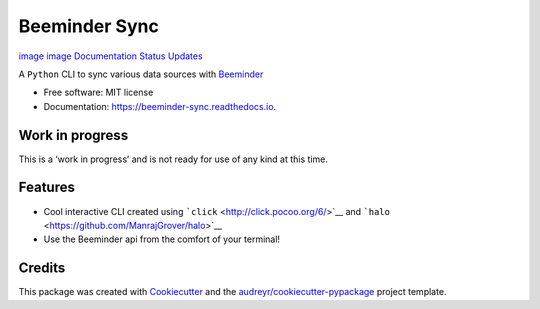 Beeminder Sync
==============

`image <https://pypi.python.org/pypi/beeminder_sync>`__
`image <https://travis-ci.org/dileep-kishore/beeminder_sync>`__
`Documentation
Status <https://beeminder-sync.readthedocs.io/en/latest/?badge=latest>`__
`Updates <https://pyup.io/repos/github/dileep-kishore/beeminder_sync/>`__
|image|

A ``Python`` CLI to sync various data sources with
`Beeminder <https://github.com/dileep-kishore/beeminder-sync>`__

-  Free software: MIT license
-  Documentation: https://beeminder-sync.readthedocs.io.

Work in progress
----------------

This is a ‘work in progress’ and is not ready for use of any kind at
this time.

Features
--------

-  Cool interactive CLI created using
   ```click`` <http://click.pocoo.org/6/>`__ and
   ```halo`` <https://github.com/ManrajGrover/halo>`__
-  Use the Beeminder api from the comfort of your terminal!

Credits
-------

This package was created with
`Cookiecutter <https://github.com/audreyr/cookiecutter>`__ and the
`audreyr/cookiecutter-pypackage <https://github.com/audreyr/cookiecutter-pypackage>`__
project template.

.. |image| image:: https://img.shields.io/badge/stability-work_in_progress-lightgrey.svg

